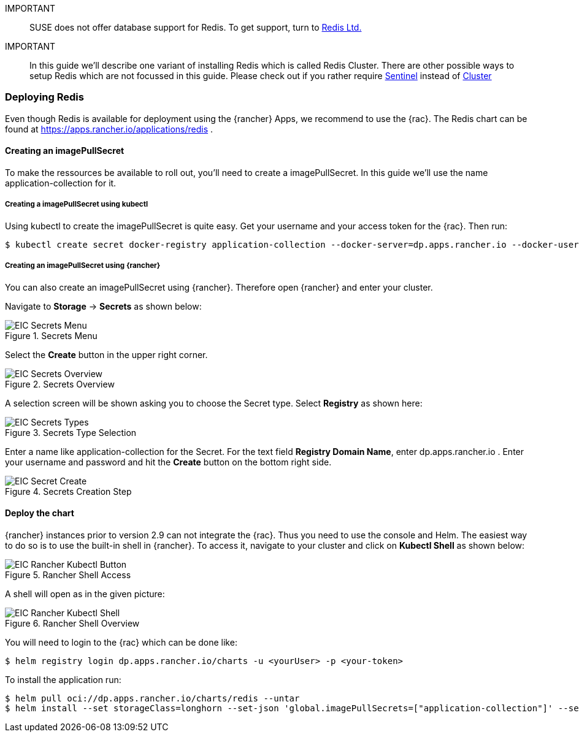 :redis: Redis

IMPORTANT::
SUSE does not offer database support for {redis}.
To get support, turn to 
link:https://redis.com/[Redis Ltd.]


IMPORTANT::
In this guide we'll describe one variant of installing {redis} which is called Redis Cluster.
There are other possible ways to setup {redis} which are not focussed in this guide.
Please check out if you rather require 
link:https://redis.io/docs/management/sentinel/[Sentinel]
instead of 
link:https://redis.io/docs/management/scaling/[Cluster]

=== Deploying Redis

Even though {redis} is available for deployment using the {rancher} Apps, we recommend to use the {rac}.
The {redis} chart can be found at https://apps.rancher.io/applications/redis .

==== Creating an imagePullSecret
To make the ressources be available to roll out, you'll need to create a imagePullSecret.
In this guide we'll use the name application-collection for it.

===== Creating a imagePullSecret using kubectl

Using kubectl to create the imagePullSecret is quite easy.
Get your username and your access token for the {rac}.
Then run:
----
$ kubectl create secret docker-registry application-collection --docker-server=dp.apps.rancher.io --docker-username=<yourUser> --docker-password=<yourPassword>
----



===== Creating an imagePullSecret using {rancher}

You can also create an imagePullSecret using {rancher}.
Therefore open {rancher} and enter your cluster.

Navigate to *Storage* -> *Secrets* as shown below:

image::EIC-Secrets-Menu.png[title=Secrets Menu,scaledwidth=99%]

++++
<?pdfpagebreak?>
++++

Select the *Create* button in the upper right corner.

image::EIC-Secrets-Overview.png[title=Secrets Overview,scaledwidth=99%]

A selection screen will be shown asking you to choose the Secret type. Select *Registry* as shown here:

image::EIC-Secrets-Types.png[title=Secrets Type Selection,scaledwidth=99%]

++++
<?pdfpagebreak?>
++++

Enter a name like application-collection for the Secret. For the text field *Registry Domain Name*, enter dp.apps.rancher.io .
Enter your username and password and hit the *Create* button on the bottom right side.

image::EIC-Secret-Create.png[title=Secrets Creation Step,scaledwidth=99%]


==== Deploy the chart

{rancher} instances prior to version 2.9 can not integrate the {rac}. Thus you need to use the console and Helm.
The easiest way to do so is to use the built-in shell in {rancher}. To access it, navigate to your cluster and click on *Kubectl Shell* as shown below:

image::EIC-Rancher-Kubectl-Button.png[title=Rancher Shell Access,scaledwidth=99%]

A shell will open as in the given picture:

image::EIC-Rancher-Kubectl-Shell.png[title=Rancher Shell Overview,scaledwidth=99%]


You will need to login to the {rac} which can be done like:
----
$ helm registry login dp.apps.rancher.io/charts -u <yourUser> -p <your-token>
----


To install the application run:

----
$ helm pull oci://dp.apps.rancher.io/charts/redis --untar
$ helm install --set storageClass=longhorn --set-json 'global.imagePullSecrets=["application-collection"]' --set architecture=cluster --set nodeCount=3 redis ./redis
----


// TODO
// Create Ingress


// . To do so, open your {rancher} and access the cluster you want to deploy {redis} in.
// Navigate to Apps -> Charts. You can us the search bar on the right hand side or search manually for the {redis} App.
// Once found, click on it.

// image::Rancher_Redis_App.png[title=Rancher Redis App,scaledwidth=99%]

// You'll now see a description of the {redis} helm chart. On the right hand side, you'll see a list of "Chart Versions" and the related "Application Version" below.
// Make sure the chosen version is supported as stated in 
// https://me.sap.com/notes/3247839
// and hit the "Install" button on the upper right hand side.

// image::Rancher_Redis_Overview.png[title=Rancher Redis Overview,scaledwidth=99%]

// // TODO Which namespace to deploy into?
// Next, you'll need to pick the namespace you want to deploy {redis} into.
// When done, click the "Next" button at the bottom right of the website.
 
// As a last step, you'll need to modify the {redis} configuration.

// Adjust the storageClass in the manifest to match your storage solution. In this chart it is sufficient to set the value at global.storageClass to your desired storageClass.
// If you use {longhorn}, your manifest would have related lines look like:
// ----
// global:
//   storageClass: 'longhorn'
// ----

// Enable TLS by setting the value under tls.enable to "true".
